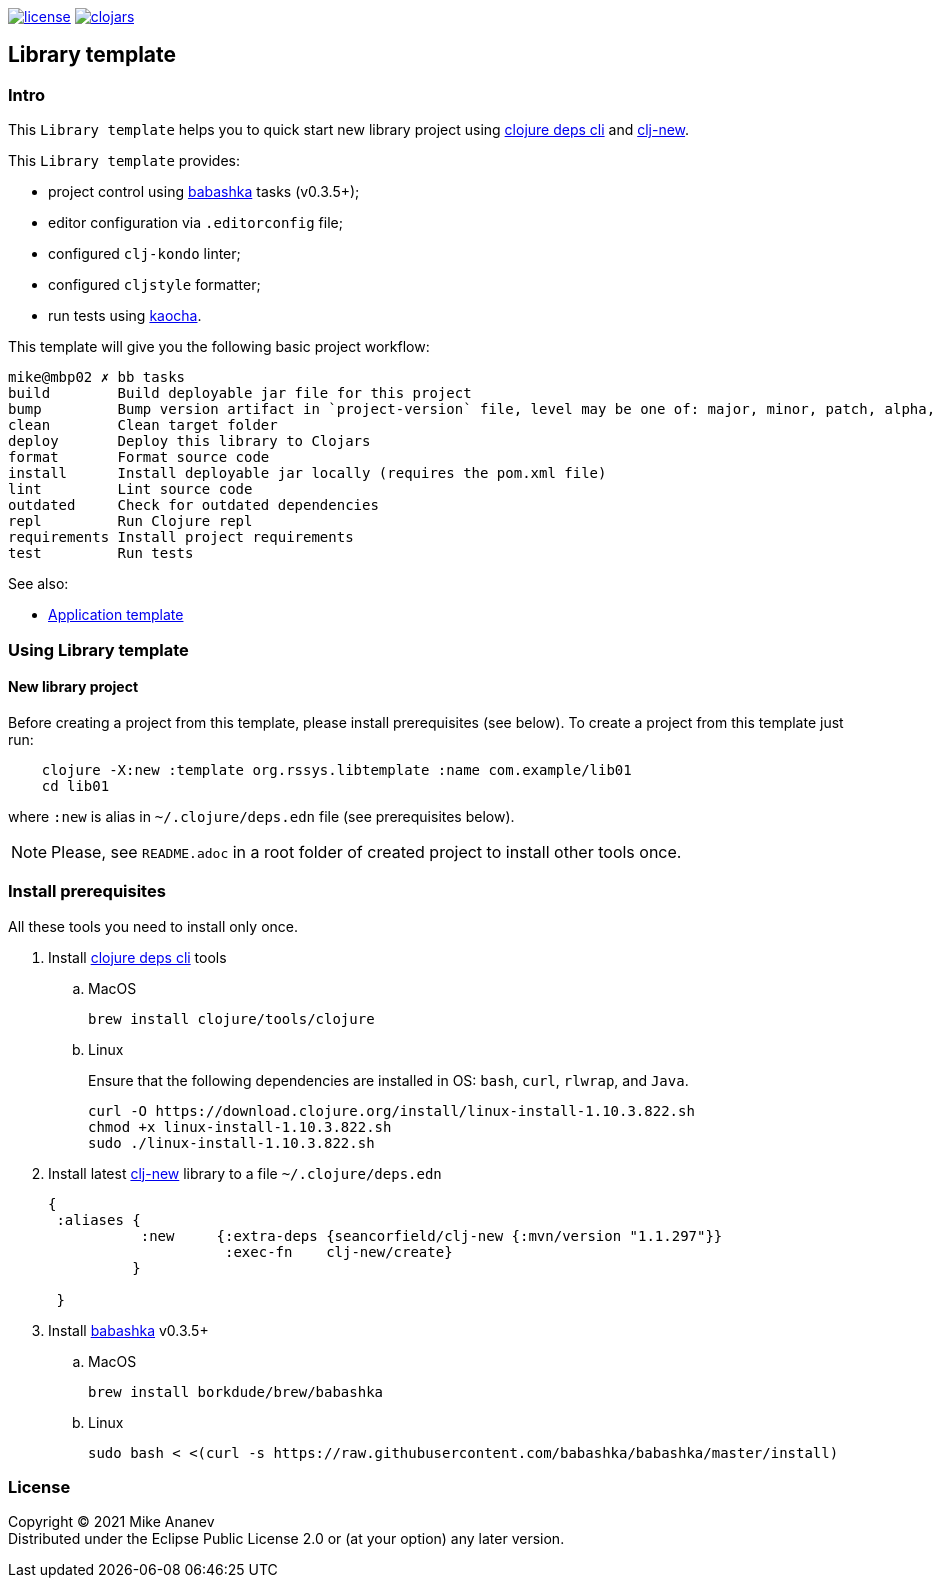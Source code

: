 image:https://img.shields.io/github/license/redstarssystems/rssyslib[license,link=LICENSE]
image:https://img.shields.io/clojars/v/org.rssys.libtemplate/clj-template.svg[clojars,link=https://clojars.org/org.rssys.libtemplate/clj-template]

== Library template

:Author:            Mike Ananev
:Date:              17/04/2021
:git:               https://git-scm.com[git]
:clojure-deps-cli:  https://clojure.org/guides/getting_started[clojure deps cli]
:clj-new:           https://github.com/seancorfield/clj-new[clj-new]
:babashka:          https://github.com/babashka/babashka[babashka]
:toc:

=== Intro

This `Library template` helps you to quick start new library project using {clojure-deps-cli} and {clj-new}.

This `Library template` provides:

- project control using {babashka} tasks (v0.3.5+);
- editor configuration via `.editorconfig` file;
- configured `clj-kondo` linter;
- configured `cljstyle` formatter;
- run tests using https://github.com/lambdaisland/kaocha[kaocha].

This template will give you the following basic project workflow:
[source, bash]
----
mike@mbp02 ✗ bb tasks
build        Build deployable jar file for this project
bump         Bump version artifact in `project-version` file, level may be one of: major, minor, patch, alpha, beta, rc, release.
clean        Clean target folder
deploy       Deploy this library to Clojars
format       Format source code
install      Install deployable jar locally (requires the pom.xml file)
lint         Lint source code
outdated     Check for outdated dependencies
repl         Run Clojure repl
requirements Install project requirements
test         Run tests
----


See also:

* https://github.com/redstarssystems/rssysapp[Application template]

=== Using Library template

==== New library project

Before creating a project from this template, please install prerequisites (see below).
To create a project from this template just run:

[source, bash]
----
    clojure -X:new :template org.rssys.libtemplate :name com.example/lib01
    cd lib01
----
where `:new` is alias in `~/.clojure/deps.edn` file (see prerequisites below).

NOTE: Please, see `README.adoc` in a root folder of created project to install other tools once.


=== Install prerequisites

All these tools you need to install only once.

. Install {clojure-deps-cli} tools
.. MacOS
+
[source,bash]
----
brew install clojure/tools/clojure
----
.. Linux
+
Ensure that the following dependencies are installed in OS: `bash`, `curl`, `rlwrap`, and `Java`.
+
[source, bash]
----
curl -O https://download.clojure.org/install/linux-install-1.10.3.822.sh
chmod +x linux-install-1.10.3.822.sh
sudo ./linux-install-1.10.3.822.sh
----

. Install latest {clj-new} library to a file `~/.clojure/deps.edn`
+
[source, clojure]
----
{
 :aliases {
           :new     {:extra-deps {seancorfield/clj-new {:mvn/version "1.1.297"}}
                     :exec-fn    clj-new/create}
          }

 }
----

. Install {babashka} v0.3.5+
.. MacOS
+
[source, bash]
----
brew install borkdude/brew/babashka
----
+
.. Linux
+
[source, bash]
----
sudo bash < <(curl -s https://raw.githubusercontent.com/babashka/babashka/master/install)
----

=== License

Copyright © 2021 {Author} +
Distributed under the Eclipse Public License 2.0 or (at your option) any later version.


